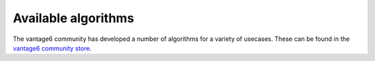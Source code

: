 Available algorithms
=====================
The vantage6 community has developed a number of algorithms for a variety of usecases. These can
be found in the
`vantage6 community store <https://portal.cotopaxi.vantage6.ai/communitystore>`_.